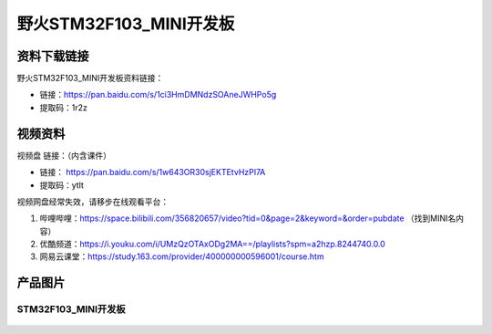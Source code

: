 野火STM32F103_MINI开发板
========================

资料下载链接
------------

野火STM32F103_MINI开发板资料链接：

- 链接：https://pan.baidu.com/s/1ci3HmDMNdzSOAneJWHPo5g 
- 提取码：1r2z  





视频资料
------------

视频盘 链接：（内含课件）

-  链接： https://pan.baidu.com/s/1w643OR30sjEKTEtvHzPI7A
-  提取码：ytlt



视频网盘经常失效，请移步在线观看平台：

1. 哔哩哔哩：https://space.bilibili.com/356820657/video?tid=0&page=2&keyword=&order=pubdate （找到MINI名内容）
#. 优酷频道：https://i.youku.com/i/UMzQzOTAxODg2MA==/playlists?spm=a2hzp.8244740.0.0
#. 网易云课堂：https://study.163.com/provider/400000000596001/course.htm


产品图片
--------

STM32F103_MINI开发板
~~~~~~~~~~~~~~~~~~~~

.. figure:: media/stm32f103_mini/stm32f103_mini.jpg
   :alt: STM32F103_MINI开发板

